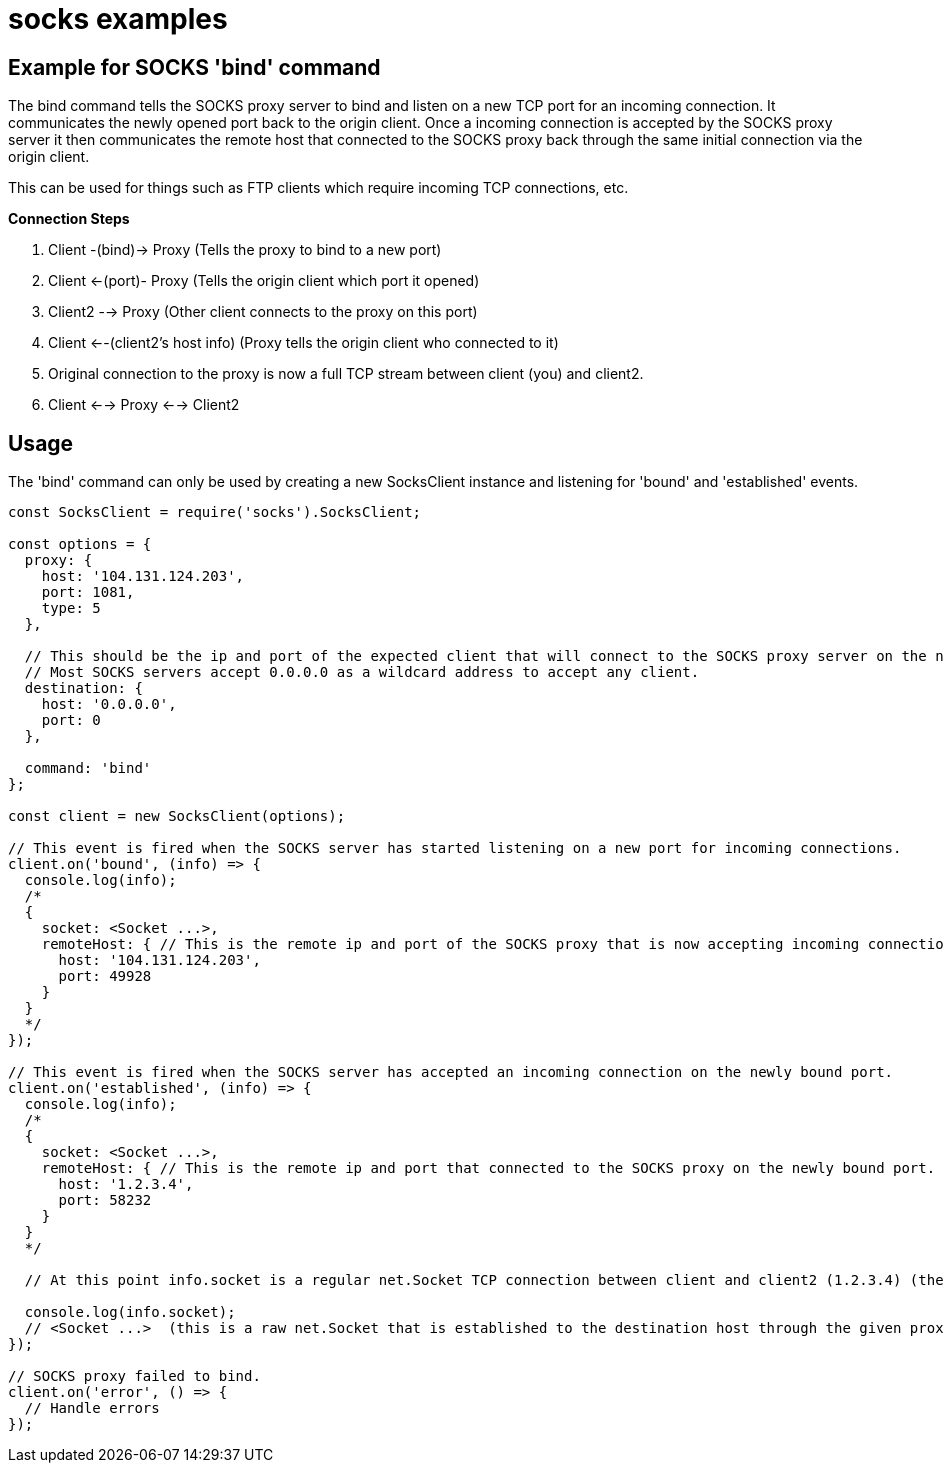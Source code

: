 = socks examples

== Example for SOCKS 'bind' command

The bind command tells the SOCKS proxy server to bind and listen on a new TCP port for an incoming connection.
It communicates the newly opened port back to the origin client.
Once a incoming connection is accepted by the SOCKS proxy server it then communicates the remote host that connected to the SOCKS proxy back through the same initial connection via the origin client.

This can be used for things such as FTP clients which require incoming TCP connections, etc.

*Connection Steps*

. Client -(bind)\-> Proxy    (Tells the proxy to bind to a new port)
. Client \<-(port)- Proxy    (Tells the origin client which port it opened)
. Client2 --> Proxy    (Other client connects to the proxy on this port)
. Client <--(client2's host info)  (Proxy tells the origin client who connected to it)
. Original connection to the proxy is now a full TCP stream between client (you) and client2.
. Client <--> Proxy <--> Client2

== Usage

The 'bind' command can only be used by creating a new SocksClient instance and listening for 'bound' and 'established' events.

[,typescript]
----
const SocksClient = require('socks').SocksClient;

const options = {
  proxy: {
    host: '104.131.124.203',
    port: 1081,
    type: 5
  },

  // This should be the ip and port of the expected client that will connect to the SOCKS proxy server on the newly bound port.
  // Most SOCKS servers accept 0.0.0.0 as a wildcard address to accept any client.
  destination: {
    host: '0.0.0.0',
    port: 0
  },

  command: 'bind'
};

const client = new SocksClient(options);

// This event is fired when the SOCKS server has started listening on a new port for incoming connections.
client.on('bound', (info) => {
  console.log(info);
  /*
  {
    socket: <Socket ...>,
    remoteHost: { // This is the remote ip and port of the SOCKS proxy that is now accepting incoming connections.
      host: '104.131.124.203',
      port: 49928
    }
  }
  */
});

// This event is fired when the SOCKS server has accepted an incoming connection on the newly bound port.
client.on('established', (info) => {
  console.log(info);
  /*
  {
    socket: <Socket ...>,
    remoteHost: { // This is the remote ip and port that connected to the SOCKS proxy on the newly bound port.
      host: '1.2.3.4',
      port: 58232
    }
  }
  */

  // At this point info.socket is a regular net.Socket TCP connection between client and client2 (1.2.3.4) (the client which connected to the proxy on the newly bound port.)

  console.log(info.socket);
  // <Socket ...>  (this is a raw net.Socket that is established to the destination host through the given proxy servers)
});

// SOCKS proxy failed to bind.
client.on('error', () => {
  // Handle errors
});
----
